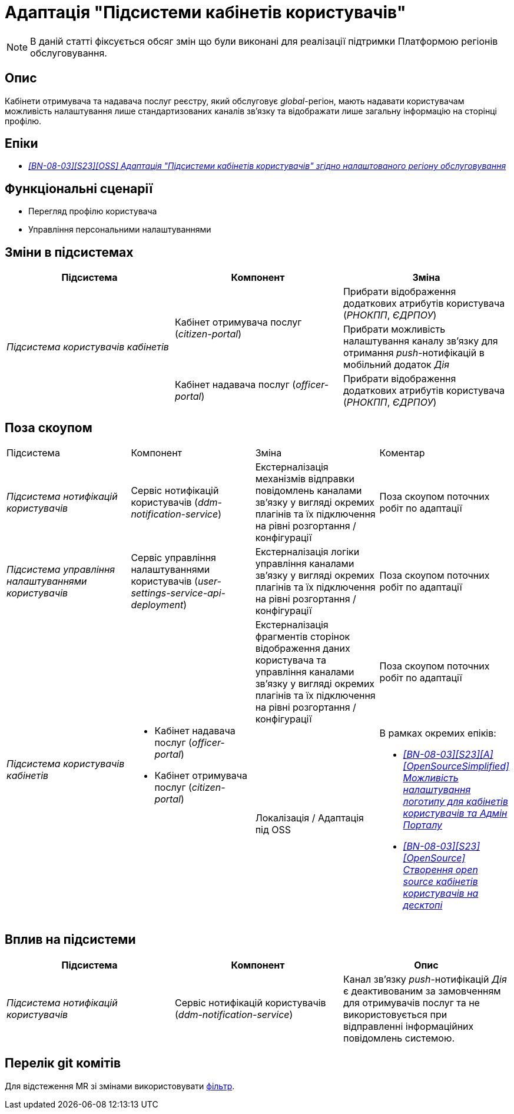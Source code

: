 = Адаптація "Підсистеми кабінетів користувачів"

[NOTE]
--
В даній статті фіксується обсяг змін що були виконані для реалізації підтримки Платформою регіонів обслуговування.
--

== Опис

Кабінети отримувача та надавача послуг реєстру, який обслуговує _global_-регіон, мають надавати користувачам можливість налаштування лише стандартизованих каналів зв'язку та відображати лише загальну інформацію на сторінці профілю.

== Епіки

* _https://jiraeu.epam.com/browse/MDTUDDM-29662[[BN-08-03\][S23\][OSS\] Адаптація "Підсистеми кабінетів користувачів" згідно налаштованого регіону обслуговування]_

== Функціональні сценарії

* Перегляд профілю користувача
* Управління персональними налаштуваннями

== Зміни в підсистемах

|===
|Підсистема|Компонент|Зміна

.3+|_Підсистема користувачів кабінетів_
.2+|Кабінет отримувача послуг (_citizen-portal_)
|Прибрати відображення додаткових атрибутів користувача (_РНОКПП_, _ЄДРПОУ_)
|Прибрати можливість налаштування каналу зв'язку для отримання _push_-нотифікацій в мобільний додаток _Дія_

|Кабінет надавача послуг (_officer-portal_)
|Прибрати відображення додаткових атрибутів користувача (_РНОКПП_, _ЄДРПОУ_)

|===

== Поза скоупом

|===

|Підсистема|Компонент|Зміна|Коментар
|_Підсистема нотифікацій користувачів_
|Сервіс нотифікацій користувачів (_ddm-notification-service_)
|Екстерналізація механізмів відправки повідомлень каналами зв'язку у вигляді окремих плагінів та їх підключення на рівні розгортання / конфігурації
|Поза скоупом поточних робіт по адаптації

|_Підсистема управління налаштуваннями користувачів_
|Сервіс управління налаштуваннями користувачів (_user-settings-service-api-deployment_)
|Екстерналізація логіки управління каналами зв'язку у вигляді окремих плагінів та їх підключення на рівні розгортання / конфігурації
|Поза скоупом поточних робіт по адаптації

.2+|_Підсистема користувачів кабінетів_
.2+a|
* Кабінет надавача послуг (_officer-portal_)
* Кабінет отримувача послуг (_citizen-portal_)

|Екстерналізація фрагментів сторінок відображення даних користувача та управління каналами зв'язку у вигляді окремих плагінів та їх підключення на рівні розгортання / конфігурації
|Поза скоупом поточних робіт по адаптації

|Локалізація / Адаптація під OSS
a|В рамках окремих епіків:

* _https://jiraeu.epam.com/browse/MDTUDDM-28667[[BN-08-03\][S23\][A\][OpenSourceSimplified\] Можливість налаштування логотипу для кабінетів користувачів та Адмін Порталу]_
* _https://jiraeu.epam.com/browse/MDTUDDM-27754[[BN-08-03\][S23\][OpenSource\] Створення open source кабінетів користувачів на десктопі]_
|===

== Вплив на підсистеми

|===
|Підсистема|Компонент|Опис

|_Підсистема нотифікацій користувачів_
|Сервіс нотифікацій користувачів (_ddm-notification-service_)
|Канал зв'язку _push_-нотифікацій _Дія_ є деактивованим за замовченням для отримувачів послуг та не використовується при відправленні інформаційних повідомлень системою.
|===

== Перелік git комітів

Для відстеження MR зі змінами використовувати https://gerrit-mdtu-ddm-edp-cicd.apps.cicd2.mdtu-ddm.projects.epam.com/q/status:open+-is:wip+MDTUDDM-29662[фільтр].
